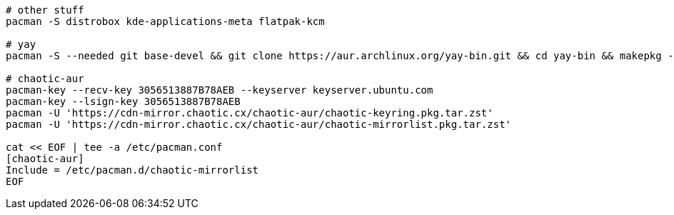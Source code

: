 [source,bash]
----
# other stuff
pacman -S distrobox kde-applications-meta flatpak-kcm

# yay
pacman -S --needed git base-devel && git clone https://aur.archlinux.org/yay-bin.git && cd yay-bin && makepkg -si

# chaotic-aur
pacman-key --recv-key 3056513887B78AEB --keyserver keyserver.ubuntu.com
pacman-key --lsign-key 3056513887B78AEB
pacman -U 'https://cdn-mirror.chaotic.cx/chaotic-aur/chaotic-keyring.pkg.tar.zst'
pacman -U 'https://cdn-mirror.chaotic.cx/chaotic-aur/chaotic-mirrorlist.pkg.tar.zst'

cat << EOF | tee -a /etc/pacman.conf
[chaotic-aur]
Include = /etc/pacman.d/chaotic-mirrorlist
EOF
----
